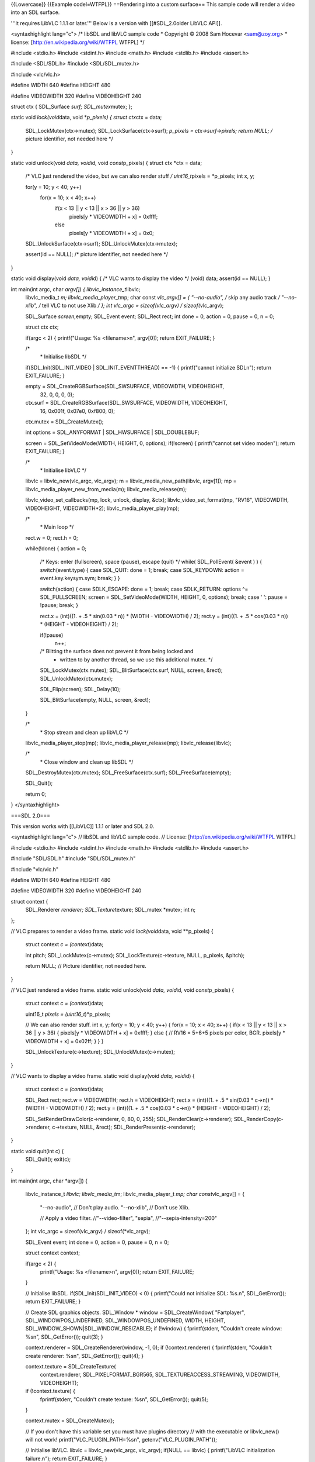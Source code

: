 {{Lowercase}} {{Example codel=WTFPL}} ==Rendering into a custom
surface== This sample code will render a video into an SDL surface.

'''It requires LibVLC 1.1.1 or later.''' Below is a version with
[[#SDL_2.0older LibVLC API]].

<syntaxhighlight lang="c"> /\* libSDL and libVLC sample code \*
Copyright © 2008 Sam Hocevar <sam@zoy.org> \* license:
[http://en.wikipedia.org/wiki/WTFPL WTFPL] \*/

#include <stdio.h> #include <stdint.h> #include <math.h> #include
<stdlib.h> #include <assert.h>

#include <SDL/SDL.h> #include <SDL/SDL_mutex.h>

#include <vlc/vlc.h>

#define WIDTH 640 #define HEIGHT 480

#define VIDEOWIDTH 320 #define VIDEOHEIGHT 240

struct ctx { SDL_Surface *surf; SDL_mutex*\ mutex; };

static void *lock(void*\ data, void \*\ *p_pixels) { struct ctx*\ ctx =
data;

   SDL_LockMutex(ctx->mutex); SDL_LockSurface(ctx->surf); *p_pixels =
   ctx->surf->pixels; return NULL; /* picture identifier, not needed
   here \*/

}

static void unlock(void *data, void*\ id, void *const*\ p_pixels) {
struct ctx \*ctx = data;

   /\* VLC just rendered the video, but we can also render stuff */
   uint16_t*\ pixels = \*p_pixels; int x, y;

   for(y = 10; y < 40; y++)
      for(x = 10; x < 40; x++)
         if(x < 13 \|\| y < 13 \|\| x > 36 \|\| y > 36)
            pixels[y \* VIDEOWIDTH + x] = 0xffff;

         else
            pixels[y \* VIDEOWIDTH + x] = 0x0;

   SDL_UnlockSurface(ctx->surf); SDL_UnlockMutex(ctx->mutex);

   assert(id == NULL); /\* picture identifier, not needed here \*/

}

static void display(void *data, void*\ id) { /\* VLC wants to display
the video \*/ (void) data; assert(id == NULL); }

int main(int argc, char *argv[]) { libvlc_instance_t*\ libvlc;
   libvlc_media_t *m; libvlc_media_player_t*\ mp; char const *vlc_argv[]
   = { "--no-audio", /* skip any audio track */ "--no-xlib", /* tell VLC
   to not use Xlib */ }; int vlc_argc = sizeof(vlc_argv) /
   sizeof(*\ vlc_argv);

   SDL_Surface *screen,*\ empty; SDL_Event event; SDL_Rect rect; int
   done = 0, action = 0, pause = 0, n = 0;

   struct ctx ctx;

   if(argc < 2) { printf("Usage: %s <filename>n", argv[0]); return
   EXIT_FAILURE; }

   /\*
      \* Initialise libSDL \*/

   if(SDL_Init(SDL_INIT_VIDEO \| SDL_INIT_EVENTTHREAD) == -1) {
   printf("cannot initialize SDLn"); return EXIT_FAILURE; }

   empty = SDL_CreateRGBSurface(SDL_SWSURFACE, VIDEOWIDTH, VIDEOHEIGHT,
      32, 0, 0, 0, 0);

   ctx.surf = SDL_CreateRGBSurface(SDL_SWSURFACE, VIDEOWIDTH, VIDEOHEIGHT,
      16, 0x001f, 0x07e0, 0xf800, 0);

   ctx.mutex = SDL_CreateMutex();

   int options = SDL_ANYFORMAT \| SDL_HWSURFACE \| SDL_DOUBLEBUF;

   screen = SDL_SetVideoMode(WIDTH, HEIGHT, 0, options); if(!screen) {
   printf("cannot set video moden"); return EXIT_FAILURE; }

   /\*
      \* Initialise libVLC \*/

   libvlc = libvlc_new(vlc_argc, vlc_argv); m =
   libvlc_media_new_path(libvlc, argv[1]); mp =
   libvlc_media_player_new_from_media(m); libvlc_media_release(m);

   libvlc_video_set_callbacks(mp, lock, unlock, display, &ctx);
   libvlc_video_set_format(mp, "RV16", VIDEOWIDTH, VIDEOHEIGHT,
   VIDEOWIDTH*2); libvlc_media_player_play(mp);

   /\*
      \* Main loop \*/

   rect.w = 0; rect.h = 0;

   while(!done) { action = 0;

      /\* Keys: enter (fullscreen), space (pause), escape (quit) \*/
      while( SDL_PollEvent( &event ) ) { switch(event.type) { case
      SDL_QUIT: done = 1; break; case SDL_KEYDOWN: action =
      event.key.keysym.sym; break; } }

      switch(action) { case SDLK_ESCAPE: done = 1; break; case
      SDLK_RETURN: options ^= SDL_FULLSCREEN; screen =
      SDL_SetVideoMode(WIDTH, HEIGHT, 0, options); break; case ' ':
      pause = !pause; break; }

      rect.x = (int)((1. + .5 \* sin(0.03 \* n)) \* (WIDTH - VIDEOWIDTH)
      / 2); rect.y = (int)((1. + .5 \* cos(0.03 \* n)) \* (HEIGHT -
      VIDEOHEIGHT) / 2);

      if(!pause)
         n++;

      /\* Blitting the surface does not prevent it from being locked and
         -  written to by another thread, so we use this additional
            mutex. \*/

      SDL_LockMutex(ctx.mutex); SDL_BlitSurface(ctx.surf, NULL, screen,
      &rect); SDL_UnlockMutex(ctx.mutex);

      SDL_Flip(screen); SDL_Delay(10);

      SDL_BlitSurface(empty, NULL, screen, &rect);

   }

   /\*
      \* Stop stream and clean up libVLC \*/

   libvlc_media_player_stop(mp); libvlc_media_player_release(mp);
   libvlc_release(libvlc);

   /\*
      \* Close window and clean up libSDL \*/

   SDL_DestroyMutex(ctx.mutex); SDL_FreeSurface(ctx.surf);
   SDL_FreeSurface(empty);

   SDL_Quit();

   return 0;

} </syntaxhighlight>

===SDL 2.0===

This version works with [[LibVLC]] 1.1.1 or later and SDL 2.0.

<syntaxhighlight lang="c"> // libSDL and libVLC sample code. // License:
[http://en.wikipedia.org/wiki/WTFPL WTFPL]

#include <stdio.h> #include <stdint.h> #include <math.h> #include
<stdlib.h> #include <assert.h>

#include "SDL/SDL.h" #include "SDL/SDL_mutex.h"

#include "vlc/vlc.h"

#define WIDTH 640 #define HEIGHT 480

#define VIDEOWIDTH 320 #define VIDEOHEIGHT 240

struct context {
   SDL_Renderer *renderer; SDL_Texture*\ texture; SDL_mutex \*mutex; int
   n;

};

// VLC prepares to render a video frame. static void *lock(void*\ data,
void \**p_pixels) {

   struct context *c = (context*)data;

   int pitch; SDL_LockMutex(c->mutex); SDL_LockTexture(c->texture, NULL,
   p_pixels, &pitch);

   return NULL; // Picture identifier, not needed here.

}

// VLC just rendered a video frame. static void unlock(void *data,
void*\ id, void *const*\ p_pixels) {

   struct context *c = (context*)data;

   uint16_t *pixels = (uint16_t*)*p_pixels;

   // We can also render stuff. int x, y; for(y = 10; y < 40; y++) {
   for(x = 10; x < 40; x++) { if(x < 13 \|\| y < 13 \|\| x > 36 \|\| y >
   36) { pixels[y \* VIDEOWIDTH + x] = 0xffff; } else { // RV16 = 5+6+5
   pixels per color, BGR. pixels[y \* VIDEOWIDTH + x] = 0x02ff; } } }

   SDL_UnlockTexture(c->texture); SDL_UnlockMutex(c->mutex);

}

// VLC wants to display a video frame. static void display(void *data,
void*\ id) {

   struct context *c = (context*)data;

   SDL_Rect rect; rect.w = VIDEOWIDTH; rect.h = VIDEOHEIGHT; rect.x =
   (int)((1. + .5 \* sin(0.03 \* c->n)) \* (WIDTH - VIDEOWIDTH) / 2);
   rect.y = (int)((1. + .5 \* cos(0.03 \* c->n)) \* (HEIGHT -
   VIDEOHEIGHT) / 2);

   SDL_SetRenderDrawColor(c->renderer, 0, 80, 0, 255);
   SDL_RenderClear(c->renderer); SDL_RenderCopy(c->renderer, c->texture,
   NULL, &rect); SDL_RenderPresent(c->renderer);

}

static void quit(int c) {
   SDL_Quit(); exit(c);

}

int main(int argc, char \*argv[]) {

   libvlc_instance_t *libvlc; libvlc_media_t*\ m; libvlc_media_player_t
   *mp; char const*\ vlc_argv[] = {

      "--no-audio", // Don't play audio. "--no-xlib", // Don't use Xlib.

      // Apply a video filter. //"--video-filter", "sepia",
      //"--sepia-intensity=200"

   }; int vlc_argc = sizeof(vlc_argv) / sizeof(*vlc_argv);

   SDL_Event event; int done = 0, action = 0, pause = 0, n = 0;

   struct context context;

   if(argc < 2) {
      printf("Usage: %s <filename>n", argv[0]); return EXIT_FAILURE;

   }

   // Initialise libSDL. if(SDL_Init(SDL_INIT_VIDEO) < 0) {
   printf("Could not initialize SDL: %s.n", SDL_GetError()); return
   EXIT_FAILURE; }

   // Create SDL graphics objects. SDL_Window \* window =
   SDL_CreateWindow( "Fartplayer", SDL_WINDOWPOS_UNDEFINED,
   SDL_WINDOWPOS_UNDEFINED, WIDTH, HEIGHT,
   SDL_WINDOW_SHOWN|SDL_WINDOW_RESIZABLE); if (!window) {
   fprintf(stderr, "Couldn't create window: %sn", SDL_GetError());
   quit(3); }

   context.renderer = SDL_CreateRenderer(window, -1, 0); if
   (!context.renderer) { fprintf(stderr, "Couldn't create renderer:
   %sn", SDL_GetError()); quit(4); }

   context.texture = SDL_CreateTexture(
      context.renderer, SDL_PIXELFORMAT_BGR565,
      SDL_TEXTUREACCESS_STREAMING, VIDEOWIDTH, VIDEOHEIGHT);

   if (!context.texture) {
      fprintf(stderr, "Couldn't create texture: %sn", SDL_GetError());
      quit(5);

   }

   context.mutex = SDL_CreateMutex();

   // If you don't have this variable set you must have plugins
   directory // with the executable or libvlc_new() will not work!
   printf("VLC_PLUGIN_PATH=%sn", getenv("VLC_PLUGIN_PATH"));

   // Initialise libVLC. libvlc = libvlc_new(vlc_argc, vlc_argv);
   if(NULL == libvlc) { printf("LibVLC initialization failure.n");
   return EXIT_FAILURE; }

   m = libvlc_media_new_path(libvlc, argv[1]); mp =
   libvlc_media_player_new_from_media(m); libvlc_media_release(m);

   libvlc_video_set_callbacks(mp, lock, unlock, display, &context);
   libvlc_video_set_format(mp, "RV16", VIDEOWIDTH, VIDEOHEIGHT,
   VIDEOWIDTH*2); libvlc_media_player_play(mp);

   // Main loop. while(!done) {

      action = 0;

      // Keys: enter (fullscreen), space (pause), escape (quit). while(
      SDL_PollEvent( &event )) {

         switch(event.type) {
            case SDL_QUIT:
               done = 1; break;

            case SDL_KEYDOWN:
               action = event.key.keysym.sym; break;

         }

      }

      switch(action) {
         case SDLK_ESCAPE: case SDLK_q: done = 1; break; case ' ':
         printf("Pause toggle.n"); pause = !pause; break;

      }

      if(!pause) { context.n++; }

      SDL_Delay(1000/10);

   }

   // Stop stream and clean up libVLC. libvlc_media_player_stop(mp);
   libvlc_media_player_release(mp); libvlc_release(libvlc);

   // Close window and clean up libSDL. SDL_DestroyMutex(context.mutex);
   SDL_DestroyRenderer(context.renderer);

   quit(0);

   return 0;

} </pre>

===Older API===

This code was used for LibVLC 0.9.x and 1.0.x.

<pre> /\* libSDL and libVLC sample code \* Copyright © 2008 Sam Hocevar
<sam@zoy.org> \* license: [http://en.wikipedia.org/wiki/WTFPL WTFPL] \*/

#include <stdio.h> #include <stdint.h> #include <math.h> #include
<stdlib.h>

#include <SDL.h> #include <SDL_mutex.h>

#include <vlc/vlc.h>

#define WIDTH 640 #define HEIGHT 480

#define VIDEOWIDTH 320 #define VIDEOHEIGHT 240

struct ctx { SDL_Surface *surf; SDL_mutex*\ mutex; };

static void catch (libvlc_exception_t \*ex) {
if(libvlc_exception_raised(ex)) { fprintf(stderr, "exception: %sn",
libvlc_exception_get_message(ex)); exit(1); }

   libvlc_exception_clear(ex);

}

#ifdef VLC09X static void \* lock(struct ctx *ctx) {
SDL_LockMutex(ctx->mutex); SDL_LockSurface(ctx->surf); return
ctx->surf->pixels; } #else static void lock(struct ctx*\ ctx, void
\*\ *pp_ret) { SDL_LockMutex(ctx->mutex);
SDL_LockSurface(ctx->surf);*\ pp_ret = ctx->surf->pixels; } #endif

static void unlock(struct ctx *ctx) { /* VLC just rendered the video, but we can also render stuff */ uint16_t*\ pixels = (uint16_t \*)ctx->surf->pixels;
   int x, y;

   for(y = 10; y < 40; y++)
      for(x = 10; x < 40; x++)
         if(x < 13 \|\| y < 13 \|\| x > 36 \|\| y > 36)
            pixels[y \* VIDEOWIDTH + x] = 0xffff;

         else
            pixels[y \* VIDEOWIDTH + x] = 0x0;

   SDL_UnlockSurface(ctx->surf); SDL_UnlockMutex(ctx->mutex);

}

int main(int argc, char *argv[]) { char clock[64], cunlock[64], cdata[64]; char width[32], height[32], pitch[32]; libvlc_exception_t ex; libvlc_instance_t*\ libvlc;
   libvlc_media_t *m; libvlc_media_player_t*\ mp; char const *vlc_argv[]
   = { "-q", //"-vvvvv", "--plugin-path", VLC_TREE "/modules",
   "--ignore-config", /* Don't use VLC's config files */ "--noaudio",
   "--vout", "vmem", "--vmem-width", width, "--vmem-height", height,
   "--vmem-pitch", pitch, "--vmem-chroma", "RV16", "--vmem-lock", clock,
   "--vmem-unlock", cunlock, "--vmem-data", cdata, }; int vlc_argc =
   sizeof(vlc_argv) / sizeof(*\ vlc_argv);

   SDL_Surface *screen,*\ empty; SDL_Event event; SDL_Rect rect; int
   done = 0, action = 0, pause = 0, n = 0;

   struct ctx ctx;

   /\*
      \* Initialise libSDL \*/

   if(SDL_Init(SDL_INIT_VIDEO \| SDL_INIT_EVENTTHREAD) == -1) {
   printf("cannot initialize SDLn"); return EXIT_FAILURE; }

   empty = SDL_CreateRGBSurface(SDL_SWSURFACE, VIDEOWIDTH, VIDEOHEIGHT,
      32, 0, 0, 0, 0);

   ctx.surf = SDL_CreateRGBSurface(SDL_SWSURFACE, VIDEOWIDTH, VIDEOHEIGHT,
      16, 0x001f, 0x07e0, 0xf800, 0);

   ctx.mutex = SDL_CreateMutex();

   int options = SDL_ANYFORMAT \| SDL_HWSURFACE \| SDL_DOUBLEBUF;

   screen = SDL_SetVideoMode(WIDTH, HEIGHT, 0, options); if(!screen) {
   printf("cannot set video moden"); return EXIT_FAILURE; }

   /\*
      \* Initialise libVLC \*/

   sprintf(clock, "%lld", (long long int)(intptr_t)lock);
   sprintf(cunlock, "%lld", (long long int)(intptr_t)unlock);
   sprintf(cdata, "%lld", (long long int)(intptr_t)&ctx); sprintf(width,
   "%i", VIDEOWIDTH); sprintf(height, "%i", VIDEOHEIGHT); sprintf(pitch,
   "%i", VIDEOWIDTH \* 2);

   if(argc < 2) { printf("too few arguments (MRL needed)n"); return
   EXIT_FAILURE; } libvlc_exception_init(&ex); libvlc =
   libvlc_new(vlc_argc, vlc_argv, &ex); catch(&ex); m =
   libvlc_media_new(libvlc, argv[1], &ex); catch(&ex); mp =
   libvlc_media_player_new_from_media(m, &ex); catch(&ex);
   libvlc_media_release(m);

   libvlc_media_player_play(mp, &ex); catch(&ex);

   /\*
      \* Main loop \*/

   rect.w = 0; rect.h = 0;

   while(!done) { action = 0;

      /\* Keys: enter (fullscreen), space (pause), escape (quit) \*/
      while( SDL_PollEvent( &event ) ) { switch(event.type) { case
      SDL_QUIT: done = 1; break; case SDL_KEYDOWN: action =
      event.key.keysym.sym; break; } }

      switch(action) { case SDLK_ESCAPE: done = 1; break; case
      SDLK_RETURN: options ^= SDL_FULLSCREEN; screen =
      SDL_SetVideoMode(WIDTH, HEIGHT, 0, options); break; case ' ':
      pause = !pause; break; }

      rect.x = (int)((1. + .5 \* sin(0.03 \* n)) \* (WIDTH - VIDEOWIDTH)
      / 2); rect.y = (int)((1. + .5 \* cos(0.03 \* n)) \* (HEIGHT -
      VIDEOHEIGHT) / 2);

      if(!pause)
         n++;

      /\* Blitting the surface does not prevent it from being locked and
         -  written to by another thread, so we use this additional
            mutex. \*/

      SDL_LockMutex(ctx.mutex); SDL_BlitSurface(ctx.surf, NULL, screen,
      &rect); SDL_UnlockMutex(ctx.mutex);

      SDL_Flip(screen); SDL_Delay(10);

      SDL_BlitSurface(empty, NULL, screen, &rect);

   }

   /\*
      \* Stop stream and clean up libVLC \*/

   libvlc_media_player_stop(mp, &ex); catch(&ex);

   libvlc_media_player_release(mp); libvlc_release(libvlc);

   /\*
      \* Close window and clean up libSDL \*/

   SDL_DestroyMutex(ctx.mutex); SDL_FreeSurface(ctx.surf);
   SDL_FreeSurface(empty);

   SDL_Quit();

   return 0;

} </syntaxhighlight>

[[Category:LibVLC]]
